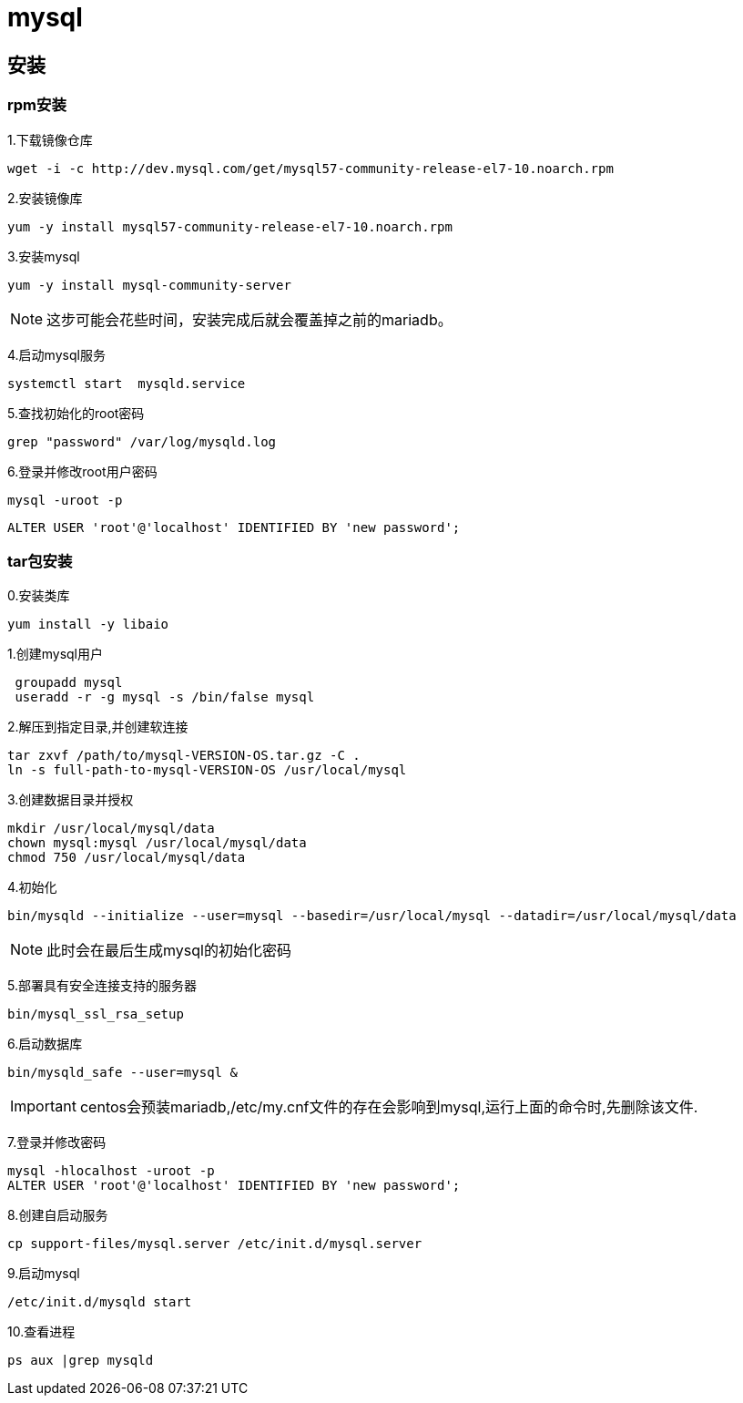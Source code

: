 = mysql

== 安装

=== rpm安装

1.下载镜像仓库
[sourcee,shell]
----
wget -i -c http://dev.mysql.com/get/mysql57-community-release-el7-10.noarch.rpm
----

2.安装镜像库
[source,shell]
----
yum -y install mysql57-community-release-el7-10.noarch.rpm
----

3.安装mysql
[source,shell]
----
yum -y install mysql-community-server
----

NOTE: 这步可能会花些时间，安装完成后就会覆盖掉之前的mariadb。


4.启动mysql服务
[source,shell]
----
systemctl start  mysqld.service
----

5.查找初始化的root密码
[source,shell]
----
grep "password" /var/log/mysqld.log
----

6.登录并修改root用户密码
[source,shell]
----
mysql -uroot -p
----

[source,shell]
----
ALTER USER 'root'@'localhost' IDENTIFIED BY 'new password';
----

=== tar包安装

0.安装类库
[source,shell]
----
yum install -y libaio
----

1.创建mysql用户
[source,shell]
----
 groupadd mysql
 useradd -r -g mysql -s /bin/false mysql
----

2.解压到指定目录,并创建软连接
[source,shell]
----
tar zxvf /path/to/mysql-VERSION-OS.tar.gz -C .
ln -s full-path-to-mysql-VERSION-OS /usr/local/mysql
----

3.创建数据目录并授权
[source,shell]
----
mkdir /usr/local/mysql/data
chown mysql:mysql /usr/local/mysql/data
chmod 750 /usr/local/mysql/data
----

4.初始化
[source,shell]
----
bin/mysqld --initialize --user=mysql --basedir=/usr/local/mysql --datadir=/usr/local/mysql/data
----

NOTE: 此时会在最后生成mysql的初始化密码

5.部署具有安全连接支持的服务器
[source,shell]
----
bin/mysql_ssl_rsa_setup
----

6.启动数据库
[source,shell]
----
bin/mysqld_safe --user=mysql &
----

IMPORTANT: centos会预装mariadb,/etc/my.cnf文件的存在会影响到mysql,运行上面的命令时,先删除该文件.

7.登录并修改密码
[source,shell]
----
mysql -hlocalhost -uroot -p
ALTER USER 'root'@'localhost' IDENTIFIED BY 'new password';
----

8.创建自启动服务
[source,shell]
----
cp support-files/mysql.server /etc/init.d/mysql.server

----

9.启动mysql
[source,shell]
----
/etc/init.d/mysqld start
----

10.查看进程
[source,shell]
----
ps aux |grep mysqld
----